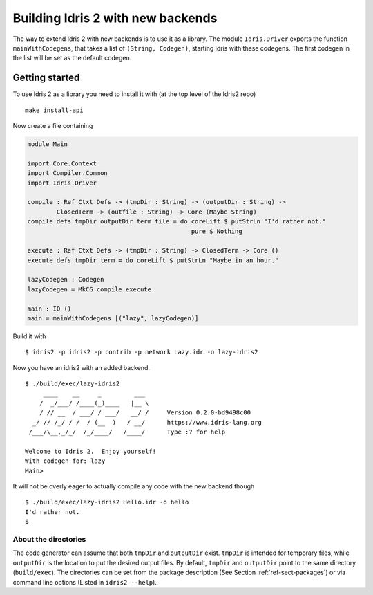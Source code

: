 **********************************
Building Idris 2 with new backends
**********************************

The way to extend Idris 2 with new backends is to use it as a library.  The
module ``Idris.Driver`` exports the function ``mainWithCodegens``, that takes a
list of ``(String, Codegen)``, starting idris with these codegens.  The first
codegen in the list will be set as the default codegen.

Getting started
===============

To use Idris 2 as a library you need to install it with (at the top level of the
Idris2 repo)

::

    make install-api

Now create a file containing

.. code-block:: idris

    module Main

    import Core.Context
    import Compiler.Common
    import Idris.Driver

    compile : Ref Ctxt Defs -> (tmpDir : String) -> (outputDir : String) ->
            ClosedTerm -> (outfile : String) -> Core (Maybe String)
    compile defs tmpDir outputDir term file = do coreLift $ putStrLn "I'd rather not."
                                                 pure $ Nothing

    execute : Ref Ctxt Defs -> (tmpDir : String) -> ClosedTerm -> Core ()
    execute defs tmpDir term = do coreLift $ putStrLn "Maybe in an hour."

    lazyCodegen : Codegen
    lazyCodegen = MkCG compile execute

    main : IO ()
    main = mainWithCodegens [("lazy", lazyCodegen)]

Build it with

::

    $ idris2 -p idris2 -p contrib -p network Lazy.idr -o lazy-idris2

Now you have an idris2 with an added backend.

::

    $ ./build/exec/lazy-idris2
         ____    __     _         ___
        /  _/___/ /____(_)____   |__ \
        / // __  / ___/ / ___/   __/ /     Version 0.2.0-bd9498c00
      _/ // /_/ / /  / (__  )   / __/      https://www.idris-lang.org
     /___/\__,_/_/  /_/____/   /____/      Type :? for help

    Welcome to Idris 2.  Enjoy yourself!
    With codegen for: lazy
    Main>

It will not be overly eager to actually compile any code with the new backend though

::

    $ ./build/exec/lazy-idris2 Hello.idr -o hello
    I'd rather not.
    $

About the directories
---------------------

The code generator can assume that both ``tmpDir`` and ``outputDir`` exist. ``tmpDir``
is intended for temporary files, while ``outputDir`` is the location to put the desired
output files. By default, ``tmpDir`` and ``outputDir`` point to the same directory
(``build/exec``). The directories can be set from the package description (See Section
:ref:`ref-sect-packages`) or via command line options (Listed in ``idris2 --help``).
